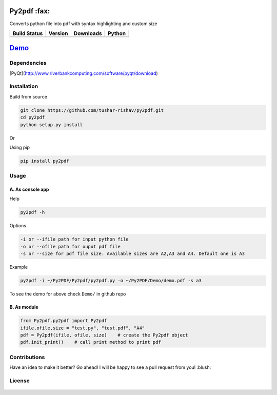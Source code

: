 Py2pdf :fax:
~~~~~~~~~~~~

Converts python file into pdf with syntax highlighting and custom size

+------------------+------------------+--------------------+----------+
| Build Status     | Version          | Downloads          | Python   |
+==================+==================+====================+==========+
| |Build Status|   | |PyPI version|   | |PyPi downloads|   | |PyPI|   |
+------------------+------------------+--------------------+----------+

`Demo <https://cloud.githubusercontent.com/assets/7397433/9981909/383c2a50-5fe8-11e5-9ad5-90e12a5b838b.gif>`__
~~~~~~~~~~~~~~~~~~~~~~~~~~~~~~~~~~~~~~~~~~~~~~~~~~~~~~~~~~~~~~~~~~~~~~~~~~~~~~~~~~~~~~~~~~~~~~~~~~~~~~~~~~~~~~

.. figure:: https://cloud.githubusercontent.com/assets/7397433/9981909/383c2a50-5fe8-11e5-9ad5-90e12a5b838b.gif
   :alt: demo

Dependencies
^^^^^^^^^^^^

[PyQt](http://www.riverbankcomputing.com/software/pyqt/download)

Installation
^^^^^^^^^^^^

Build from source
                 

.. code:: sh

    git clone https://github.com/tushar-rishav/py2pdf.git
    cd py2pdf
    python setup.py install

Or

Using pip
         

.. code:: sh

    pip install py2pdf

Usage
^^^^^

A. As console app
'''''''''''''''''

Help
    

.. code:: sh

    py2pdf -h

Options
       

.. code:: sh

    -i or --ifile path for input python file
    -o or --ofile path for ouput pdf file
    -s or --size for pdf file size. Available sizes are A2,A3 and A4. Default one is A3

Example
       

.. code:: sh

    py2pdf -i ~/Py2PDF/Py2pdf/py2pdf.py -o ~/Py2PDF/Demo/demo.pdf -s a3

To see the demo for above check ``Demo/`` in github repo

B. As module
''''''''''''

.. code:: py

        
    from Py2pdf.py2pdf import Py2pdf
    ifile,ofile,size = "test.py", "test.pdf", "A4"
    pdf = Py2pdf(ifile, ofile, size)    # create the Py2pdf object
    pdf.init_print()    # call print method to print pdf

Contributions
^^^^^^^^^^^^^

Have an idea to make it better? Go ahead! I will be happy to see a pull
request from you! :blush:

License
^^^^^^^

.. figure:: https://cloud.githubusercontent.com/assets/7397433/9025904/67008062-3936-11e5-8803-e5b164a0dfc0.png
   :alt: gpl


.. |Build Status| image:: https://travis-ci.org/tushar-rishav/py2pdf.svg?branch=master
   :target: https://travis-ci.org/tushar-rishav/py2pdf
.. |PyPI version| image:: https://badge.fury.io/py/py2pdf.svg
   :target: http://badge.fury.io/py/py2pdf
.. |PyPi downloads| image:: https://img.shields.io/pypi/dw/py2pdf.svg
   :target: https://pypi.python.org/pypi/Py2pdf
.. |PyPI| image:: https://img.shields.io/pypi/pyversions/Py2pdf.svg
   :target: https://pypi.python.org/pypi/Py2pdf
